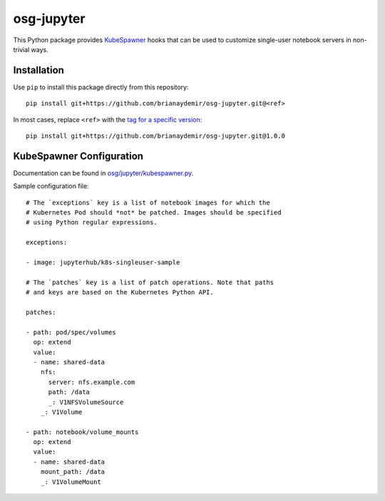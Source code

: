 osg-jupyter
===========

This Python package provides `KubeSpawner`_ hooks that can be used to
customize single-user notebook servers in non-trivial ways.

.. _KubeSpawner: https://jupyterhub-kubespawner.readthedocs.io/en/latest/


Installation
------------

Use ``pip`` to install this package directly from this repository::

    pip install git+https://github.com/brianaydemir/osg-jupyter.git@<ref>

In most cases, replace ``<ref>`` with the `tag for a specific version`_::

    pip install git+https://github.com/brianaydemir/osg-jupyter.git@1.0.0

.. _tag for a specific version: https://github.com/brianaydemir/osg-jupyter/tags


KubeSpawner Configuration
-------------------------

Documentation can be found in `<osg/jupyter/kubespawner.py>`_.

Sample configuration file::

    # The `exceptions` key is a list of notebook images for which the
    # Kubernetes Pod should *not* be patched. Images should be specified
    # using Python regular expressions.

    exceptions:

    - image: jupyterhub/k8s-singleuser-sample

    # The `patches` key is a list of patch operations. Note that paths
    # and keys are based on the Kubernetes Python API.

    patches:

    - path: pod/spec/volumes
      op: extend
      value:
      - name: shared-data
        nfs:
          server: nfs.example.com
          path: /data
          _: V1NFSVolumeSource
        _: V1Volume

    - path: notebook/volume_mounts
      op: extend
      value:
      - name: shared-data
        mount_path: /data
        _: V1VolumeMount
